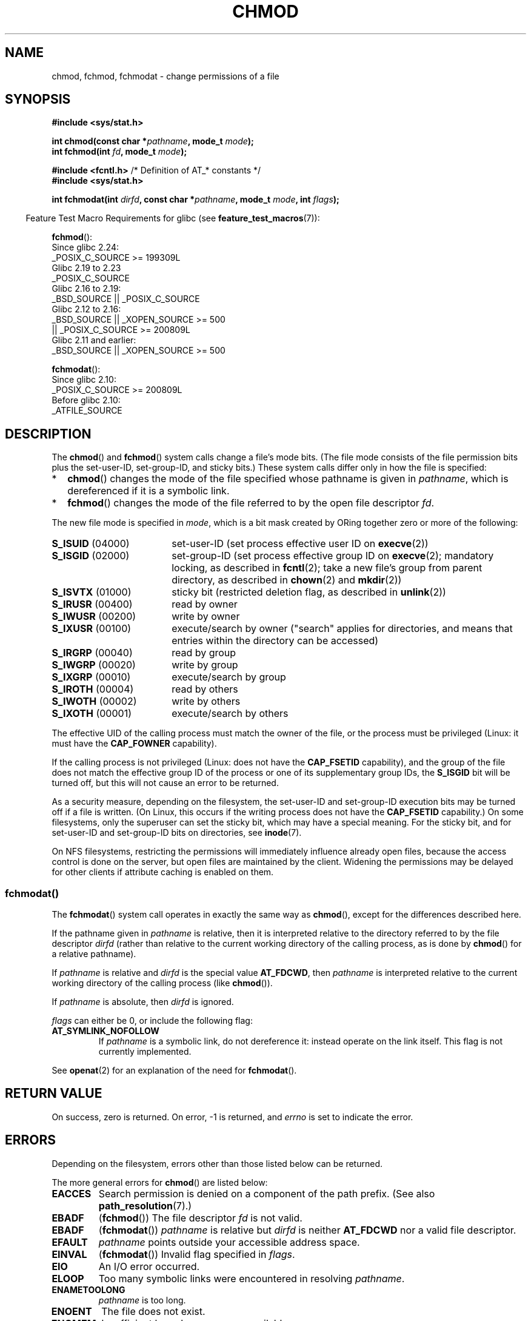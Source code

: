 .\" Copyright (c) 1992 Drew Eckhardt (drew@cs.colorado.edu), March 28, 1992
.\" and Copyright (C) 2006, 2014 Michael Kerrisk
.\"
.\" SPDX-License-Identifier: Linux-man-pages-copyleft
.\"
.\" Modified by Michael Haardt <michael@moria.de>
.\" Modified 1993-07-21 by Rik Faith <faith@cs.unc.edu>
.\" Modified 1997-01-12 by Michael Haardt
.\"   <michael@cantor.informatik.rwth-aachen.de>: NFS details
.\" Modified 2004-06-23 by Michael Kerrisk <mtk.manpages@gmail.com>
.\"
.TH CHMOD 2 2021-08-27 "Linux" "Linux Programmer's Manual"
.SH NAME
chmod, fchmod, fchmodat \- change permissions of a file
.SH SYNOPSIS
.nf
.B #include <sys/stat.h>
.PP
.BI "int chmod(const char *" pathname ", mode_t " mode );
.BI "int fchmod(int " fd ", mode_t " mode );
.PP
.BR "#include <fcntl.h>" "           /* Definition of AT_* constants */"
.B #include <sys/stat.h>
.PP
.BI "int fchmodat(int " dirfd ", const char *" pathname ", mode_t " \
mode ", int " flags );
.fi
.PP
.RS -4
Feature Test Macro Requirements for glibc (see
.BR feature_test_macros (7)):
.RE
.PP
.nf
.BR fchmod ():
    Since glibc 2.24:
        _POSIX_C_SOURCE >= 199309L
.\"        || (_XOPEN_SOURCE && _XOPEN_SOURCE_EXTENDED)
    Glibc 2.19 to 2.23
        _POSIX_C_SOURCE
    Glibc 2.16 to 2.19:
        _BSD_SOURCE || _POSIX_C_SOURCE
    Glibc 2.12 to 2.16:
        _BSD_SOURCE || _XOPEN_SOURCE >= 500
            || _POSIX_C_SOURCE >= 200809L
    Glibc 2.11 and earlier:
        _BSD_SOURCE || _XOPEN_SOURCE >= 500
.\"        || (_XOPEN_SOURCE && _XOPEN_SOURCE_EXTENDED)
.fi
.PP
.BR fchmodat ():
.nf
    Since glibc 2.10:
        _POSIX_C_SOURCE >= 200809L
    Before glibc 2.10:
        _ATFILE_SOURCE
.fi
.SH DESCRIPTION
The
.BR chmod ()
and
.BR fchmod ()
system calls change a file's mode bits.
(The file mode consists of the file permission bits plus the set-user-ID,
set-group-ID, and sticky bits.)
These system calls differ only in how the file is specified:
.IP * 2
.BR chmod ()
changes the mode of the file specified whose pathname is given in
.IR pathname ,
which is dereferenced if it is a symbolic link.
.IP *
.BR fchmod ()
changes the mode of the file referred to by the open file descriptor
.IR fd .
.PP
The new file mode is specified in
.IR mode ,
which is a bit mask created by ORing together zero or
more of the following:
.TP 18
.BR S_ISUID "  (04000)"
set-user-ID (set process effective user ID on
.BR execve (2))
.TP
.BR S_ISGID "  (02000)"
set-group-ID (set process effective group ID on
.BR execve (2);
mandatory locking, as described in
.BR fcntl (2);
take a new file's group from parent directory, as described in
.BR chown (2)
and
.BR mkdir (2))
.TP
.BR S_ISVTX "  (01000)"
sticky bit (restricted deletion flag, as described in
.BR unlink (2))
.TP
.BR S_IRUSR "  (00400)"
read by owner
.TP
.BR S_IWUSR "  (00200)"
write by owner
.TP
.BR S_IXUSR "  (00100)"
execute/search by owner ("search" applies for directories,
and means that entries within the directory can be accessed)
.TP
.BR S_IRGRP "  (00040)"
read by group
.TP
.BR S_IWGRP "  (00020)"
write by group
.TP
.BR S_IXGRP "  (00010)"
execute/search by group
.TP
.BR S_IROTH "  (00004)"
read by others
.TP
.BR S_IWOTH "  (00002)"
write by others
.TP
.BR S_IXOTH "  (00001)"
execute/search by others
.PP
The effective UID of the calling process must match the owner of the file,
or the process must be privileged (Linux: it must have the
.B CAP_FOWNER
capability).
.PP
If the calling process is not privileged (Linux: does not have the
.B CAP_FSETID
capability), and the group of the file does not match
the effective group ID of the process or one of its
supplementary group IDs, the
.B S_ISGID
bit will be turned off,
but this will not cause an error to be returned.
.PP
As a security measure, depending on the filesystem,
the set-user-ID and set-group-ID execution bits
may be turned off if a file is written.
(On Linux, this occurs if the writing process does not have the
.B CAP_FSETID
capability.)
On some filesystems, only the superuser can set the sticky bit,
which may have a special meaning.
For the sticky bit, and for set-user-ID and set-group-ID bits on
directories, see
.BR inode (7).
.PP
On NFS filesystems, restricting the permissions will immediately influence
already open files, because the access control is done on the server, but
open files are maintained by the client.
Widening the permissions may be
delayed for other clients if attribute caching is enabled on them.
.\"
.\"
.SS fchmodat()
The
.BR fchmodat ()
system call operates in exactly the same way as
.BR chmod (),
except for the differences described here.
.PP
If the pathname given in
.I pathname
is relative, then it is interpreted relative to the directory
referred to by the file descriptor
.I dirfd
(rather than relative to the current working directory of
the calling process, as is done by
.BR chmod ()
for a relative pathname).
.PP
If
.I pathname
is relative and
.I dirfd
is the special value
.BR AT_FDCWD ,
then
.I pathname
is interpreted relative to the current working
directory of the calling process (like
.BR chmod ()).
.PP
If
.I pathname
is absolute, then
.I dirfd
is ignored.
.PP
.I flags
can either be 0, or include the following flag:
.TP
.B AT_SYMLINK_NOFOLLOW
If
.I pathname
is a symbolic link, do not dereference it:
instead operate on the link itself.
This flag is not currently implemented.
.PP
See
.BR openat (2)
for an explanation of the need for
.BR fchmodat ().
.SH RETURN VALUE
On success, zero is returned.
On error, \-1 is returned, and
.I errno
is set to indicate the error.
.SH ERRORS
Depending on the filesystem,
errors other than those listed below can be returned.
.PP
The more general errors for
.BR chmod ()
are listed below:
.TP
.B EACCES
Search permission is denied on a component of the path prefix.
(See also
.BR path_resolution (7).)
.TP
.B EBADF
.RB ( fchmod ())
The file descriptor
.I fd
is not valid.
.TP
.B EBADF
.RB ( fchmodat ())
.I pathname
is relative but
.I dirfd
is neither
.B AT_FDCWD
nor a valid file descriptor.
.TP
.B EFAULT
.I pathname
points outside your accessible address space.
.TP
.B EINVAL
.RB ( fchmodat ())
Invalid flag specified in
.IR flags .
.TP
.B EIO
An I/O error occurred.
.TP
.B ELOOP
Too many symbolic links were encountered in resolving
.IR pathname .
.TP
.B ENAMETOOLONG
.I pathname
is too long.
.TP
.B ENOENT
The file does not exist.
.TP
.B ENOMEM
Insufficient kernel memory was available.
.TP
.B ENOTDIR
A component of the path prefix is not a directory.
.TP
.B ENOTDIR
.RB ( fchmodat ())
.I pathname
is relative and
.I dirfd
is a file descriptor referring to a file other than a directory.
.TP
.B ENOTSUP
.RB ( fchmodat ())
.I flags
specified
.BR AT_SYMLINK_NOFOLLOW ,
which is not supported.
.TP
.B EPERM
The effective UID does not match the owner of the file,
and the process is not privileged (Linux: it does not have the
.B CAP_FOWNER
capability).
.TP
.B EPERM
The file is marked immutable or append-only.
(See
.BR ioctl_iflags (2).)
.TP
.B EROFS
The named file resides on a read-only filesystem.
.SH VERSIONS
.BR fchmodat ()
was added to Linux in kernel 2.6.16;
library support was added to glibc in version 2.4.
.SH CONFORMING TO
.BR chmod (),
.BR fchmod ():
4.4BSD, SVr4, POSIX.1-2001i, POSIX.1-2008.
.PP
.BR fchmodat ():
POSIX.1-2008.
.SH NOTES
.SS C library/kernel differences
The GNU C library
.BR fchmodat ()
wrapper function implements the POSIX-specified
interface described in this page.
This interface differs from the underlying Linux system call, which does
.I not
have a
.I flags
argument.
.SS Glibc notes
On older kernels where
.BR fchmodat ()
is unavailable, the glibc wrapper function falls back to the use of
.BR chmod ().
When
.I pathname
is a relative pathname,
glibc constructs a pathname based on the symbolic link in
.IR /proc/self/fd
that corresponds to the
.IR dirfd
argument.
.SH SEE ALSO
.BR chmod (1),
.BR chown (2),
.BR execve (2),
.BR open (2),
.BR stat (2),
.BR inode (7),
.BR path_resolution (7),
.BR symlink (7)
